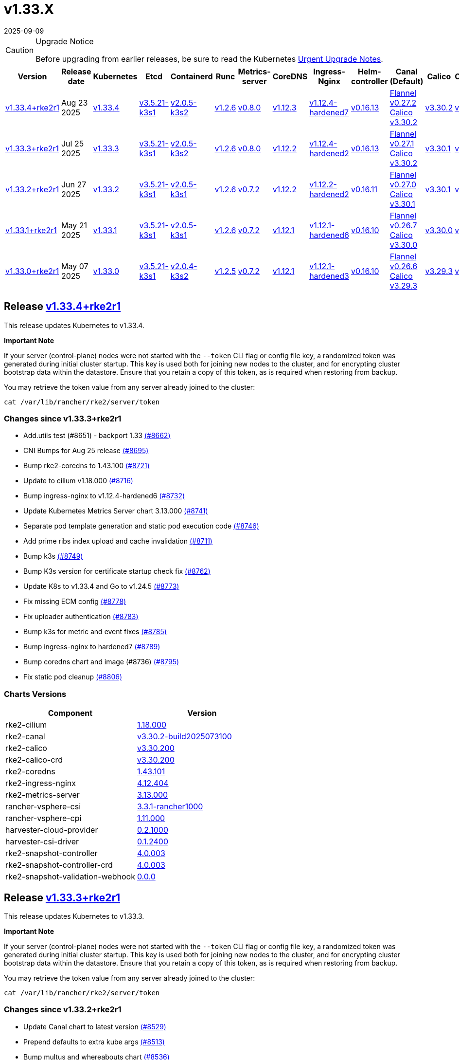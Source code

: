 = v1.33.X
:page-languages: [en, zh]
:revdate: 2025-09-09
:page-revdate: {revdate}

[CAUTION]
.Upgrade Notice
====
Before upgrading from earlier releases, be sure to read the Kubernetes https://github.com/kubernetes/kubernetes/blob/master/CHANGELOG/CHANGELOG-1.33.md#urgent-upgrade-notes[Urgent Upgrade Notes].
====

|===
| Version | Release date | Kubernetes | Etcd | Containerd | Runc | Metrics-server | CoreDNS | Ingress-Nginx | Helm-controller | Canal (Default) | Calico | Cilium | Multus

| <<Release https://github.com/rancher/rke2/releases/tag/v1.33.4+rke2r1[v1.33.4+rke2r1],v1.33.4+rke2r1>>
| Aug 23 2025
| https://github.com/kubernetes/kubernetes/blob/master/CHANGELOG/CHANGELOG-1.33.md#v1334[v1.33.4]
| https://github.com/k3s-io/etcd/releases/tag/v3.5.21-k3s1[v3.5.21-k3s1]
| https://github.com/k3s-io/containerd/releases/tag/v2.0.5-k3s2[v2.0.5-k3s2]
| https://github.com/opencontainers/runc/releases/tag/v1.2.6[v1.2.6]
| https://github.com/kubernetes-sigs/metrics-server/releases/tag/v0.8.0[v0.8.0]
| https://github.com/coredns/coredns/releases/tag/v1.12.3[v1.12.3]
| https://github.com/rancher/ingress-nginx/releases/tag/v1.12.4-hardened7[v1.12.4-hardened7]
| https://github.com/k3s-io/helm-controller/releases/tag/v0.16.13[v0.16.13]
| https://github.com/flannel-io/flannel/releases/tag/v0.27.2[Flannel v0.27.2] +
https://docs.tigera.io/calico/latest/release-notes/#v3.30[Calico v3.30.2]
| https://docs.tigera.io/calico/latest/release-notes/#v3.30[v3.30.2]
| https://github.com/cilium/cilium/releases/tag/v1.18.0[v1.18.0]
| https://github.com/k8snetworkplumbingwg/multus-cni/releases/tag/v4.2.2[v4.2.2]

| <<Release https://github.com/rancher/rke2/releases/tag/v1.33.3+rke2r1[v1.33.3+rke2r1],v1.33.3+rke2r1>>
| Jul 25 2025
| https://github.com/kubernetes/kubernetes/blob/master/CHANGELOG/CHANGELOG-1.33.md#v1333[v1.33.3]
| https://github.com/k3s-io/etcd/releases/tag/v3.5.21-k3s1[v3.5.21-k3s1]
| https://github.com/k3s-io/containerd/releases/tag/v2.0.5-k3s2[v2.0.5-k3s2]
| https://github.com/opencontainers/runc/releases/tag/v1.2.6[v1.2.6]
| https://github.com/kubernetes-sigs/metrics-server/releases/tag/v0.8.0[v0.8.0]
| https://github.com/coredns/coredns/releases/tag/v1.12.2[v1.12.2]
| https://github.com/rancher/ingress-nginx/releases/tag/v1.12.4-hardened2[v1.12.4-hardened2]
| https://github.com/k3s-io/helm-controller/releases/tag/v0.16.13[v0.16.13]
| https://github.com/flannel-io/flannel/releases/tag/v0.27.1[Flannel v0.27.1] +
https://docs.tigera.io/calico/latest/release-notes/#v3.30[Calico v3.30.2]
| https://docs.tigera.io/calico/latest/release-notes/#v3.30[v3.30.1]
| https://github.com/cilium/cilium/releases/tag/v1.17.6[v1.17.6]
| https://github.com/k8snetworkplumbingwg/multus-cni/releases/tag/v4.2.1[v4.2.1]

| <<Release https://github.com/rancher/rke2/releases/tag/v1.33.2+rke2r1[v1.33.2+rke2r1],v1.33.2+rke2r1>>
| Jun 27 2025
| https://github.com/kubernetes/kubernetes/blob/master/CHANGELOG/CHANGELOG-1.33.md#v1332[v1.33.2]
| https://github.com/k3s-io/etcd/releases/tag/v3.5.21-k3s1[v3.5.21-k3s1]
| https://github.com/k3s-io/containerd/releases/tag/v2.0.5-k3s1[v2.0.5-k3s1]
| https://github.com/opencontainers/runc/releases/tag/v1.2.6[v1.2.6]
| https://github.com/kubernetes-sigs/metrics-server/releases/tag/v0.7.2[v0.7.2]
| https://github.com/coredns/coredns/releases/tag/v1.12.2[v1.12.2]
| https://github.com/rancher/ingress-nginx/releases/tag/v1.12.2-hardened2[v1.12.2-hardened2]
| https://github.com/k3s-io/helm-controller/releases/tag/v0.16.11[v0.16.11]
| https://github.com/flannel-io/flannel/releases/tag/v0.27.0[Flannel v0.27.0] +
https://docs.tigera.io/calico/latest/release-notes/#v3.30[Calico v3.30.1]
| https://docs.tigera.io/calico/latest/release-notes/#v3.30[v3.30.1]
| https://github.com/cilium/cilium/releases/tag/v1.17.4[v1.17.4]
| https://github.com/k8snetworkplumbingwg/multus-cni/releases/tag/v4.2.1[v4.2.1]

| <<Release vhttps://github.com/rancher/rke2/releases/tag/v1.33.1+rke2r1[v1.33.1+rke2r1],v1.33.1+rke2r1>>
| May 21 2025
| https://github.com/kubernetes/kubernetes/blob/master/CHANGELOG/CHANGELOG-1.33.md#v1331[v1.33.1]
| https://github.com/k3s-io/etcd/releases/tag/v3.5.21-k3s1[v3.5.21-k3s1]
| https://github.com/k3s-io/containerd/releases/tag/v2.0.5-k3s1[v2.0.5-k3s1]
| https://github.com/opencontainers/runc/releases/tag/v1.2.6[v1.2.6]
| https://github.com/kubernetes-sigs/metrics-server/releases/tag/v0.7.2[v0.7.2]
| https://github.com/coredns/coredns/releases/tag/v1.12.1[v1.12.1]
| https://github.com/rancher/ingress-nginx/releases/tag/v1.12.1-hardened6[v1.12.1-hardened6]
| https://github.com/k3s-io/helm-controller/releases/tag/v0.16.10[v0.16.10]
| https://github.com/flannel-io/flannel/releases/tag/v0.26.7[Flannel v0.26.7] +
https://docs.tigera.io/calico/latest/release-notes/#v3.30[Calico v3.30.0]
| https://docs.tigera.io/calico/latest/release-notes/#v3.30[v3.30.0]
| https://github.com/cilium/cilium/releases/tag/v1.17.3[v1.17.3]
| https://github.com/k8snetworkplumbingwg/multus-cni/releases/tag/v4.2.0[v4.2.0]

| <<Release https://github.com/rancher/rke2/releases/tag/v1.33.0+rke2r1[v1.33.0+rke2r1],v1.33.0+rke2r1>>
| May 07 2025
| https://github.com/kubernetes/kubernetes/blob/master/CHANGELOG/CHANGELOG-1.33.md#v1330[v1.33.0]
| https://github.com/k3s-io/etcd/releases/tag/v3.5.21-k3s1[v3.5.21-k3s1]
| https://github.com/k3s-io/containerd/releases/tag/v2.0.4-k3s2[v2.0.4-k3s2]
| https://github.com/opencontainers/runc/releases/tag/v1.2.5[v1.2.5]
| https://github.com/kubernetes-sigs/metrics-server/releases/tag/v0.7.2[v0.7.2]
| https://github.com/coredns/coredns/releases/tag/v1.12.1[v1.12.1]
| https://github.com/rancher/ingress-nginx/releases/tag/v1.12.1-hardened3[v1.12.1-hardened3]
| https://github.com/k3s-io/helm-controller/releases/tag/v0.16.10[v0.16.10]
| https://github.com/flannel-io/flannel/releases/tag/v0.26.6[Flannel v0.26.6] +
https://docs.tigera.io/calico/latest/release-notes/#v3.29[Calico v3.29.3]
| https://docs.tigera.io/calico/latest/release-notes/#v3.29[v3.29.3]
| https://github.com/cilium/cilium/releases/tag/v1.17.3[v1.17.3]
| https://github.com/k8snetworkplumbingwg/multus-cni/releases/tag/v4.2.0[v4.2.0]
|===

== Release https://github.com/rancher/rke2/releases/tag/v1.33.4+rke2r1[v1.33.4+rke2r1]

// v1.33.4+rke2r1

This release updates Kubernetes to v1.33.4.

*Important Note*

If your server (control-plane) nodes were not started with the `--token` CLI flag or config file key, a randomized token was generated during initial cluster startup. This key is used both for joining new nodes to the cluster, and for encrypting cluster bootstrap data within the datastore. Ensure that you retain a copy of this token, as is required when restoring from backup.

You may retrieve the token value from any server already joined to the cluster:

[,bash]
----
cat /var/lib/rancher/rke2/server/token
----

=== Changes since v1.33.3+rke2r1

* Add.utils test (#8651) - backport 1.33 https://github.com/rancher/rke2/pull/8662[(#8662)]
* CNI Bumps for Aug 25 release https://github.com/rancher/rke2/pull/8695[(#8695)]
* Bump rke2-coredns to 1.43.100 https://github.com/rancher/rke2/pull/8721[(#8721)]
* Update to cilium v1.18.000 https://github.com/rancher/rke2/pull/8716[(#8716)]
* Bump ingress-nginx to v1.12.4-hardened6 https://github.com/rancher/rke2/pull/8732[(#8732)]
* Update Kubernetes Metrics Server chart 3.13.000 https://github.com/rancher/rke2/pull/8741[(#8741)]
* Separate pod template generation and static pod execution code https://github.com/rancher/rke2/pull/8746[(#8746)]
* Add prime ribs index upload and cache invalidation https://github.com/rancher/rke2/pull/8711[(#8711)]
* Bump k3s https://github.com/rancher/rke2/pull/8749[(#8749)]
* Bump K3s version for certificate startup check fix https://github.com/rancher/rke2/pull/8762[(#8762)]
* Update K8s to v1.33.4 and Go to v1.24.5 https://github.com/rancher/rke2/pull/8773[(#8773)]
* Fix missing ECM config https://github.com/rancher/rke2/pull/8778[(#8778)]
* Fix uploader authentication https://github.com/rancher/rke2/pull/8783[(#8783)]
* Bump k3s for metric and event fixes https://github.com/rancher/rke2/pull/8785[(#8785)]
* Bump ingress-nginx to hardened7 https://github.com/rancher/rke2/pull/8789[(#8789)]
* Bump coredns chart and image (#8736) https://github.com/rancher/rke2/pull/8795[(#8795)]
* Fix static pod cleanup https://github.com/rancher/rke2/pull/8806[(#8806)]

=== Charts Versions

|===
| Component | Version

| rke2-cilium
| https://github.com/rancher/rke2-charts/raw/main/assets/rke2-cilium/rke2-cilium-1.18.000.tgz[1.18.000]

| rke2-canal
| https://github.com/rancher/rke2-charts/raw/main/assets/rke2-canal/rke2-canal-v3.30.2-build2025073100.tgz[v3.30.2-build2025073100]

| rke2-calico
| https://github.com/rancher/rke2-charts/raw/main/assets/rke2-calico/rke2-calico-v3.30.200.tgz[v3.30.200]

| rke2-calico-crd
| https://github.com/rancher/rke2-charts/raw/main/assets/rke2-calico/rke2-calico-crd-v3.30.200.tgz[v3.30.200]

| rke2-coredns
| https://github.com/rancher/rke2-charts/raw/main/assets/rke2-coredns/rke2-coredns-1.43.101.tgz[1.43.101]

| rke2-ingress-nginx
| https://github.com/rancher/rke2-charts/raw/main/assets/rke2-ingress-nginx/rke2-ingress-nginx-4.12.404.tgz[4.12.404]

| rke2-metrics-server
| https://github.com/rancher/rke2-charts/raw/main/assets/rke2-metrics-server/rke2-metrics-server-3.13.000.tgz[3.13.000]

| rancher-vsphere-csi
| https://github.com/rancher/rke2-charts/raw/main/assets/rancher-vsphere-csi/rancher-vsphere-csi-3.3.1-rancher1000.tgz[3.3.1-rancher1000]

| rancher-vsphere-cpi
| https://github.com/rancher/rke2-charts/raw/main/assets/rancher-vsphere-cpi/rancher-vsphere-cpi-1.11.000.tgz[1.11.000]

| harvester-cloud-provider
| https://github.com/rancher/rke2-charts/raw/main/assets/harvester-cloud-provider/harvester-cloud-provider-0.2.1000.tgz[0.2.1000]

| harvester-csi-driver
| https://github.com/rancher/rke2-charts/raw/main/assets/harvester-cloud-provider/harvester-csi-driver-0.1.2400.tgz[0.1.2400]

| rke2-snapshot-controller
| https://github.com/rancher/rke2-charts/raw/main/assets/rke2-snapshot-controller/rke2-snapshot-controller-4.0.003.tgz[4.0.003]

| rke2-snapshot-controller-crd
| https://github.com/rancher/rke2-charts/raw/main/assets/rke2-snapshot-controller/rke2-snapshot-controller-crd-4.0.003.tgz[4.0.003]

| rke2-snapshot-validation-webhook
| https://github.com/rancher/rke2-charts/raw/main/assets/rke2-snapshot-validation-webhook/rke2-snapshot-validation-webhook-0.0.0.tgz[0.0.0]
|===

== Release https://github.com/rancher/rke2/releases/tag/v1.33.3+rke2r1[v1.33.3+rke2r1]

// v1.33.3+rke2r1

This release updates Kubernetes to v1.33.3.

*Important Note*

If your server (control-plane) nodes were not started with the `--token` CLI flag or config file key, a randomized token was generated during initial cluster startup. This key is used both for joining new nodes to the cluster, and for encrypting cluster bootstrap data within the datastore. Ensure that you retain a copy of this token, as is required when restoring from backup.

You may retrieve the token value from any server already joined to the cluster:

[,bash]
----
cat /var/lib/rancher/rke2/server/token
----

=== Changes since v1.33.2+rke2r1

* Update Canal chart to latest version https://github.com/rancher/rke2/pull/8529[(#8529)]
* Prepend defaults to extra kube args https://github.com/rancher/rke2/pull/8513[(#8513)]
* Bump multus and whereabouts chart https://github.com/rancher/rke2/pull/8536[(#8536)]
* Update Kubernetes Metrics Server chart 3.12.203 https://github.com/rancher/rke2/pull/8555[(#8555)]
* Change structure and set namespace for ctr command https://github.com/rancher/rke2/pull/8545[(#8545)]
* Bump ingress-nginx to v1.12.4-hardened1 https://github.com/rancher/rke2/pull/8568[(#8568)]
* Charts: Bump Harvester CSI driver 0.1.24 https://github.com/rancher/rke2/pull/8507[(#8507)]
** Support online resize
** Support external storage
* Allow for zypper remove 104 code on uninstall https://github.com/rancher/rke2/pull/8579[(#8579)]
** Fix snapshot controller backwards compatibility https://github.com/rancher/rke2/pull/8591[(#8591)]
* Update flannel chart v0.27.100 https://github.com/rancher/rke2/pull/8601[(#8601)]
* Backports for 2025-07 https://github.com/rancher/rke2/pull/8606[(#8606)]
* Update K8s to `v1.33.3` https://github.com/rancher/rke2/pull/8625[(#8625)]
* Bump ingress-nginx to hardened2 https://github.com/rancher/rke2/pull/8632[(#8632)]
* Update to cilium `v1.17.6` https://github.com/rancher/rke2/pull/8643[(#8643)]

=== Charts Versions

|===
| Component | Version

| rke2-cilium
| https://github.com/rancher/rke2-charts/raw/main/assets/rke2-cilium/rke2-cilium-1.17.600.tgz[1.17.600]

| rke2-canal
| https://github.com/rancher/rke2-charts/raw/main/assets/rke2-canal/rke2-canal-v3.30.2-build2025071100.tgz[v3.30.2-build2025071100]

| rke2-calico
| https://github.com/rancher/rke2-charts/raw/main/assets/rke2-calico/rke2-calico-v3.30.100.tgz[v3.30.100]

| rke2-calico-crd
| https://github.com/rancher/rke2-charts/raw/main/assets/rke2-calico/rke2-calico-crd-v3.30.100.tgz[v3.30.100]

| rke2-coredns
| https://github.com/rancher/rke2-charts/raw/main/assets/rke2-coredns/rke2-coredns-1.42.302.tgz[1.42.302]

| rke2-ingress-nginx
| https://github.com/rancher/rke2-charts/raw/main/assets/rke2-ingress-nginx/rke2-ingress-nginx-4.12.401.tgz[4.12.401]

| rke2-metrics-server
| https://github.com/rancher/rke2-charts/raw/main/assets/rke2-metrics-server/rke2-metrics-server-3.12.203.tgz[3.12.203]

| rancher-vsphere-csi
| https://github.com/rancher/rke2-charts/raw/main/assets/rancher-vsphere-csi/rancher-vsphere-csi-3.3.1-rancher1000.tgz[3.3.1-rancher1000]

| rancher-vsphere-cpi
| https://github.com/rancher/rke2-charts/raw/main/assets/rancher-vsphere-cpi/rancher-vsphere-cpi-1.11.000.tgz[1.11.000]

| harvester-cloud-provider
| https://github.com/rancher/rke2-charts/raw/main/assets/harvester-cloud-provider/harvester-cloud-provider-0.2.1000.tgz[0.2.1000]

| harvester-csi-driver
| https://github.com/rancher/rke2-charts/raw/main/assets/harvester-cloud-provider/harvester-csi-driver-0.1.2400.tgz[0.1.2400]

| rke2-snapshot-controller
| https://github.com/rancher/rke2-charts/raw/main/assets/rke2-snapshot-controller/rke2-snapshot-controller-4.0.003.tgz[4.0.003]

| rke2-snapshot-controller-crd
| https://github.com/rancher/rke2-charts/raw/main/assets/rke2-snapshot-controller/rke2-snapshot-controller-crd-4.0.003.tgz[4.0.003]

| rke2-snapshot-validation-webhook
| https://github.com/rancher/rke2-charts/raw/main/assets/rke2-snapshot-validation-webhook/rke2-snapshot-validation-webhook-0.0.0.tgz[0.0.0]
|===

== Release https://github.com/rancher/rke2/releases/tag/v1.33.2+rke2r1[v1.33.2+rke2r1]

// v1.33.2+rke2r1

This release updates Kubernetes to v1.33.2.

*Important Note*

If your server (control-plane) nodes were not started with the `--token` CLI flag or config file key, a randomized token was generated during initial cluster startup. This key is used both for joining new nodes to the cluster, and for encrypting cluster bootstrap data within the datastore. Ensure that you retain a copy of this token, as is required when restoring from backup.

You may retrieve the token value from any server already joined to the cluster:

[,bash]
----
cat /var/lib/rancher/rke2/server/token
----

=== Changes since v1.33.1+rke2r1

* June 2025 CNI bumps https://github.com/rancher/rke2/pull/8328[(#8328)]
* Windows: Allow for silent/non confirmation use of uninstall.ps1 https://github.com/rancher/rke2/pull/8342[(#8342)]
* Testing Overhaul Backports https://github.com/rancher/rke2/pull/8364[(#8364)]
* Bump canal, flannel and cilium charts (#8359) https://github.com/rancher/rke2/pull/8382[(#8382)]
* Bump multus and whereabouts (#8360) https://github.com/rancher/rke2/pull/8387[(#8387)]
* Support profile: etcd https://github.com/rancher/rke2/pull/8371[(#8371)]
* Bump for etcd, containerd, cloud provider, runc and crictl https://github.com/rancher/rke2/pull/8407[(#8407)]
* Backports for 2025-06 https://github.com/rancher/rke2/pull/8417[(#8417)]
* Update Kubernetes Metrics Server chart 3.12.2 https://github.com/rancher/rke2/pull/8421[(#8421)]
* Update CoreDNS chart 1.42.3 https://github.com/rancher/rke2/pull/8425[(#8425)]
* Bump ingress-nginx to v1.12.2 and hardened-dns-node for CVE fixes https://github.com/rancher/rke2/pull/8403[(#8403)]
* Bump K3s version https://github.com/rancher/rke2/pull/8434[(#8434)]
* June K8s `v1.33.2` patch https://github.com/rancher/rke2/pull/8446[(#8446)]
* Update runc to the newest image https://github.com/rancher/rke2/pull/8471[(#8471)]

=== Charts Versions

|===
| Component | Version

| rke2-cilium
| https://github.com/rancher/rke2-charts/raw/main/assets/rke2-cilium/rke2-cilium-1.17.401.tgz[1.17.401]

| rke2-canal
| https://github.com/rancher/rke2-charts/raw/main/assets/rke2-canal/rke2-canal-v3.30.1-build2025061101.tgz[v3.30.1-build2025061101]

| rke2-calico
| https://github.com/rancher/rke2-charts/raw/main/assets/rke2-calico/rke2-calico-v3.30.100.tgz[v3.30.100]

| rke2-calico-crd
| https://github.com/rancher/rke2-charts/raw/main/assets/rke2-calico/rke2-calico-crd-v3.30.100.tgz[v3.30.100]

| rke2-coredns
| https://github.com/rancher/rke2-charts/raw/main/assets/rke2-coredns/rke2-coredns-1.42.302.tgz[1.42.302]

| rke2-ingress-nginx
| https://github.com/rancher/rke2-charts/raw/main/assets/rke2-ingress-nginx/rke2-ingress-nginx-4.12.201.tgz[4.12.201]

| rke2-metrics-server
| https://github.com/rancher/rke2-charts/raw/main/assets/rke2-metrics-server/rke2-metrics-server-3.12.202.tgz[3.12.202]

| rancher-vsphere-csi
| https://github.com/rancher/rke2-charts/raw/main/assets/rancher-vsphere-csi/rancher-vsphere-csi-3.3.1-rancher1000.tgz[3.3.1-rancher1000]

| rancher-vsphere-cpi
| https://github.com/rancher/rke2-charts/raw/main/assets/rancher-vsphere-cpi/rancher-vsphere-cpi-1.11.000.tgz[1.11.000]

| harvester-cloud-provider
| https://github.com/rancher/rke2-charts/raw/main/assets/harvester-cloud-provider/harvester-cloud-provider-0.2.1000.tgz[0.2.1000]

| harvester-csi-driver
| https://github.com/rancher/rke2-charts/raw/main/assets/harvester-cloud-provider/harvester-csi-driver-0.1.2300.tgz[0.1.2300]

| rke2-snapshot-controller
| https://github.com/rancher/rke2-charts/raw/main/assets/rke2-snapshot-controller/rke2-snapshot-controller-4.0.002.tgz[4.0.002]

| rke2-snapshot-controller-crd
| https://github.com/rancher/rke2-charts/raw/main/assets/rke2-snapshot-controller/rke2-snapshot-controller-crd-4.0.002.tgz[4.0.002]

| rke2-snapshot-validation-webhook
| https://github.com/rancher/rke2-charts/raw/main/assets/rke2-snapshot-validation-webhook/rke2-snapshot-validation-webhook-0.0.0.tgz[0.0.0]
|===

== Release vhttps://github.com/rancher/rke2/releases/tag/v1.33.1+rke2r1[v1.33.1+rke2r1]

// v1.33.1+rke2r1

This release updates Kubernetes to v1.33.1.

*Important Note*

If your server (control-plane) nodes were not started with the `--token` CLI flag or config file key, a randomized token was generated during initial cluster startup. This key is used both for joining new nodes to the cluster, and for encrypting cluster bootstrap data within the datastore. Ensure that you retain a copy of this token, as is required when restoring from backup.

You may retrieve the token value from any server already joined to the cluster:

[,bash]
----
cat /var/lib/rancher/rke2/server/token
----

=== Changes since v1.33.0+rke2r1

* Upload prime ribs assets https://github.com/rancher/rke2/pull/8172[(#8172)]
* Feat: bump harvester-cloud-provider to v0.2.10 https://github.com/rancher/rke2/pull/8183[(#8183)]
* Backports for 2025-05 https://github.com/rancher/rke2/pull/8195[(#8195)]
* Udpate calico chart to v3.30.0 and Canal image https://github.com/rancher/rke2/pull/8201[(#8201)]
* Bump nginx version https://github.com/rancher/rke2/pull/8178[(#8178)]
* Update to Kubernetes Metrics Server 3.12.201 https://github.com/rancher/rke2/pull/8210[(#8210)]
* Update to flannel v0.26.700 https://github.com/rancher/rke2/pull/8218[(#8218)]
* Update cilium and multus to cni-plugins v1.7.1 https://github.com/rancher/rke2/pull/8226[(#8226)]
* Upgrade nginx chart https://github.com/rancher/rke2/pull/8231[(#8231)]
* Update to flannel v0.26.701 and canal v3.30.0-build2025051500 https://github.com/rancher/rke2/pull/8257[(#8257)]
* Update to CoreDNS 1.42.000 https://github.com/rancher/rke2/pull/8265[(#8265)]
* Update k8s to v1.33.1 https://github.com/rancher/rke2/pull/8241[(#8241)]
* Fix race conditions in startup readiness checks https://github.com/rancher/rke2/pull/8275[(#8275)]
* Fix secrets syntax https://github.com/rancher/rke2/pull/8283[(#8283)]

=== Charts Versions

|===
| Component | Version

| rke2-cilium
| https://github.com/rancher/rke2-charts/raw/main/assets/rke2-cilium/rke2-cilium-1.17.301.tgz[1.17.301]

| rke2-canal
| https://github.com/rancher/rke2-charts/raw/main/assets/rke2-canal/rke2-canal-v3.30.0-build2025051500.tgz[v3.30.0-build2025051500]

| rke2-calico
| https://github.com/rancher/rke2-charts/raw/main/assets/rke2-calico/rke2-calico-v3.30.001.tgz[v3.30.001]

| rke2-calico-crd
| https://github.com/rancher/rke2-charts/raw/main/assets/rke2-calico/rke2-calico-crd-v3.30.001.tgz[v3.30.001]

| rke2-coredns
| https://github.com/rancher/rke2-charts/raw/main/assets/rke2-coredns/rke2-coredns-1.42.000.tgz[1.42.000] 

| rke2-ingress-nginx
| https://github.com/rancher/rke2-charts/raw/main/assets/rke2-ingress-nginx/rke2-ingress-nginx-4.12.103.tgz[4.12.103]

| rke2-metrics-server
| https://github.com/rancher/rke2-charts/raw/main/assets/rke2-metrics-server/rke2-metrics-server-3.12.201.tgz[3.12.201]

| rancher-vsphere-csi
| https://github.com/rancher/rke2-charts/raw/main/assets/rancher-vsphere-csi/rancher-vsphere-csi-3.3.1-rancher1000.tgz[3.3.1-rancher1000]

| rancher-vsphere-cpi
| https://github.com/rancher/rke2-charts/raw/main/assets/rancher-vsphere-cpi/rancher-vsphere-cpi-1.11.000.tgz[1.11.000]

| harvester-cloud-provider
| https://github.com/rancher/rke2-charts/raw/main/assets/harvester-cloud-provider/harvester-cloud-provider-0.2.1000.tgz[0.2.1000]

| harvester-csi-driver
| https://github.com/rancher/rke2-charts/raw/main/assets/harvester-cloud-provider/harvester-csi-driver-0.1.2300.tgz[0.1.2300]

| rke2-snapshot-controller
| https://github.com/rancher/rke2-charts/raw/main/assets/rke2-snapshot-controller/rke2-snapshot-controller-4.0.002.tgz[4.0.002]

| rke2-snapshot-controller-crd
| https://github.com/rancher/rke2-charts/raw/main/assets/rke2-snapshot-controller/rke2-snapshot-controller-crd-4.0.002.tgz[4.0.002]

| rke2-snapshot-validation-webhook
| https://github.com/rancher/rke2-charts/raw/main/assets/rke2-snapshot-validation-webhook/rke2-snapshot-validation-webhook-0.0.0.tgz[0.0.0]
|===

== Release https://github.com/rancher/rke2/releases/tag/v1.33.0+rke2r1[v1.33.0+rke2r1]

// v1.33.0+rke2r1

This release updates Kubernetes to v1.33.0.

*Important Note*

If your server (control-plane) nodes were not started with the `--token` CLI flag or config file key, a randomized token was generated during initial cluster startup. This key is used both for joining new nodes to the cluster, and for encrypting cluster bootstrap data within the datastore. Ensure that you retain a copy of this token, as is required when restoring from backup.

You may retrieve the token value from any server already joined to the cluster:

[,bash]
----
cat /var/lib/rancher/rke2/server/token
----

=== Changes since v1.32.4+rke2r1

* Bump to K8s to v1.33.0 and  golang v1.24.2 https://github.com/rancher/rke2/pull/8126[(#8126)]
* Remove kube-apiserver flags removed by upstream https://github.com/rancher/rke2/pull/8136[(#8136)]

=== Charts Versions

|===
| Component | Version

| rke2-cilium
| https://github.com/rancher/rke2-charts/raw/main/assets/rke2-cilium/rke2-cilium-1.17.300.tgz[1.17.300]

| rke2-canal
| https://github.com/rancher/rke2-charts/raw/main/assets/rke2-canal/rke2-canal-v3.29.3-build2025040801.tgz[v3.29.3-build2025040801]

| rke2-calico
| https://github.com/rancher/rke2-charts/raw/main/assets/rke2-calico/rke2-calico-v3.29.300.tgz[v3.29.300]

| rke2-calico-crd
| https://github.com/rancher/rke2-charts/raw/main/assets/rke2-calico/rke2-calico-crd-v3.29.101.tgz[v3.29.101]

| rke2-coredns
| https://github.com/rancher/rke2-charts/raw/main/assets/rke2-coredns/rke2-coredns-1.39.201.tgz[1.39.201]

| rke2-ingress-nginx
| https://github.com/rancher/rke2-charts/raw/main/assets/rke2-ingress-nginx/rke2-ingress-nginx-4.12.101.tgz[4.12.101]

| rke2-metrics-server
| https://github.com/rancher/rke2-charts/raw/main/assets/rke2-metrics-server/rke2-metrics-server-3.12.200.tgz[3.12.200]

| rancher-vsphere-csi
| https://github.com/rancher/rke2-charts/raw/main/assets/rancher-vsphere-csi/rancher-vsphere-csi-3.3.1-rancher1000.tgz[3.3.1-rancher1000]

| rancher-vsphere-cpi
| https://github.com/rancher/rke2-charts/raw/main/assets/rancher-vsphere-cpi/rancher-vsphere-cpi-1.11.000.tgz[1.11.000]

| harvester-cloud-provider
| https://github.com/rancher/rke2-charts/raw/main/assets/harvester-cloud-provider/harvester-cloud-provider-0.2.900.tgz[0.2.900]

| harvester-csi-driver
| https://github.com/rancher/rke2-charts/raw/main/assets/harvester-cloud-provider/harvester-csi-driver-0.1.2300.tgz[0.1.2300]

| rke2-snapshot-controller
| https://github.com/rancher/rke2-charts/raw/main/assets/rke2-snapshot-controller/rke2-snapshot-controller-4.0.002.tgz[4.0.002]

| rke2-snapshot-controller-crd
| https://github.com/rancher/rke2-charts/raw/main/assets/rke2-snapshot-controller/rke2-snapshot-controller-crd-4.0.002.tgz[4.0.002]

| rke2-snapshot-validation-webhook
| https://github.com/rancher/rke2-charts/raw/main/assets/rke2-snapshot-validation-webhook/rke2-snapshot-validation-webhook-0.0.0.tgz[0.0.0]
|===
